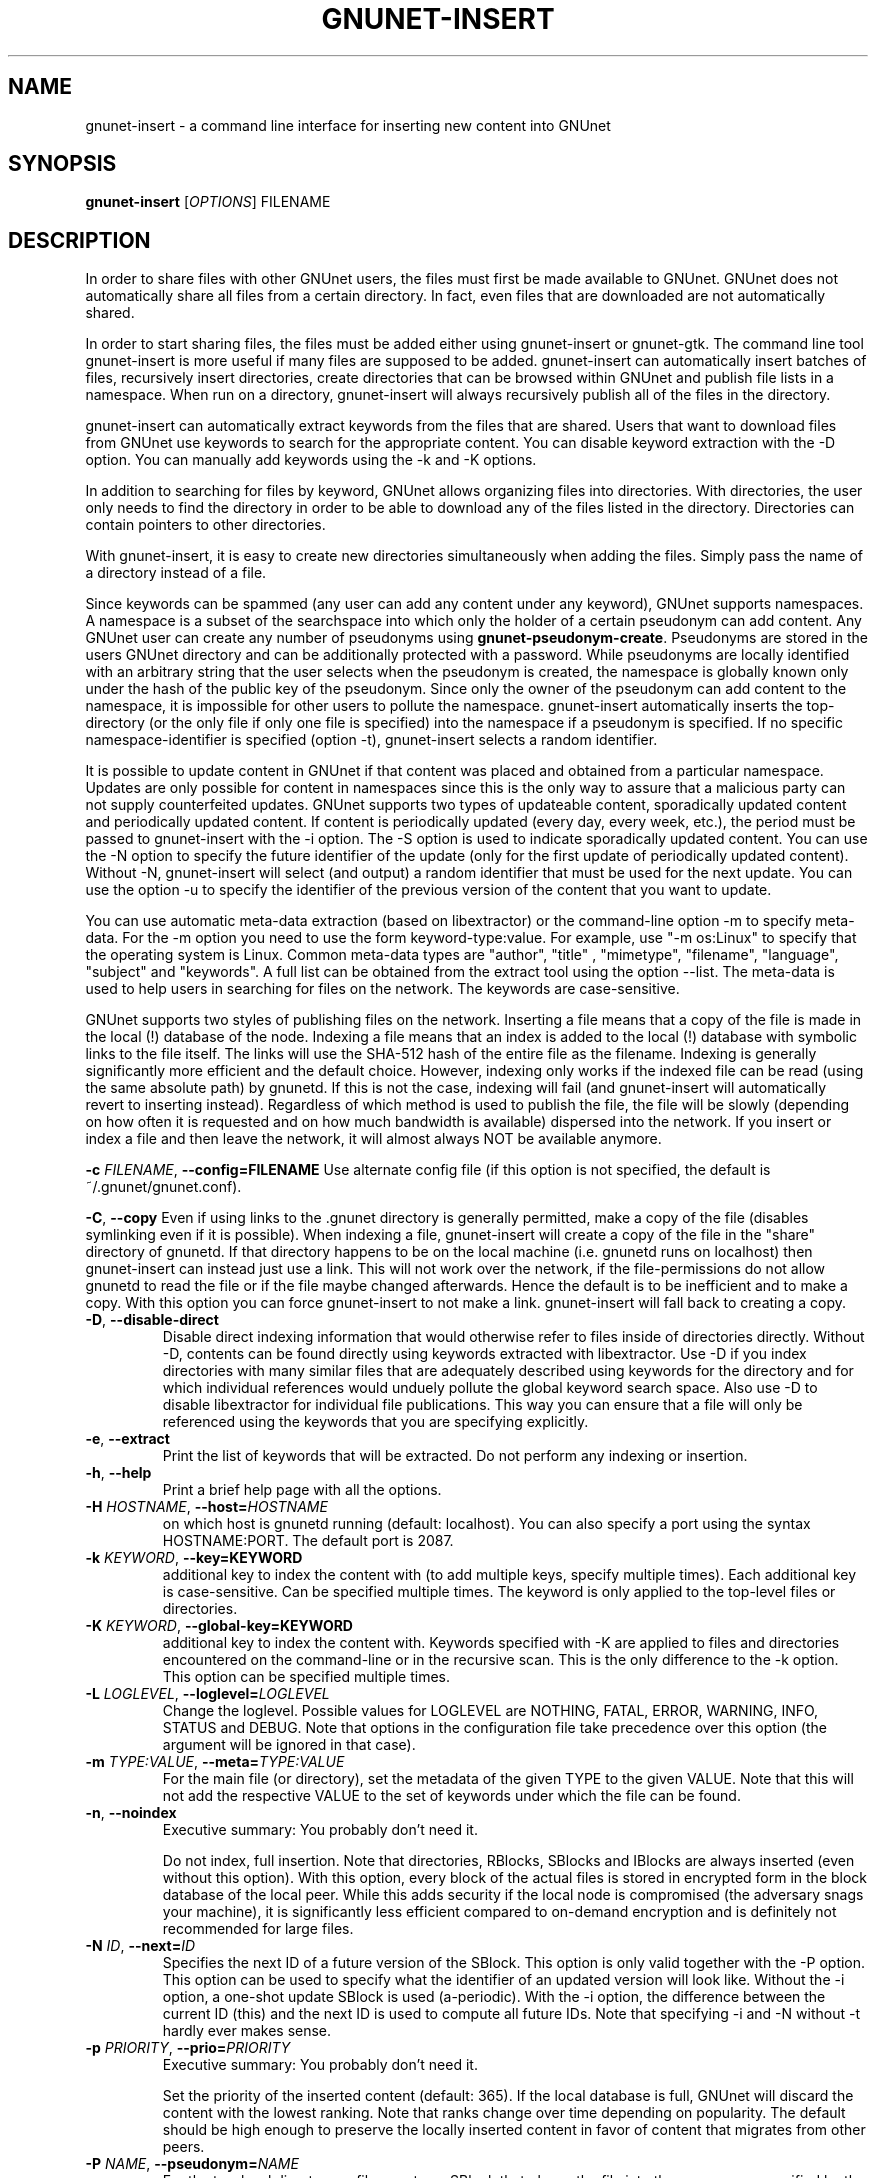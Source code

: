 .TH GNUNET-INSERT "1" "18 Dec 2006" "GNUnet"
.SH NAME
gnunet\-insert \- a command line interface for inserting new content into GNUnet
.SH SYNOPSIS
.B gnunet\-insert
[\fIOPTIONS\fR] FILENAME
.SH DESCRIPTION
.PP
In order to share files with other GNUnet users, the files must first
be made available to GNUnet.  GNUnet does not automatically share all
files from a certain directory.  In fact, even files that are
downloaded are not automatically shared.
.PP
In order to start sharing files, the files must be added either using
gnunet\-insert or gnunet\-gtk.  The command line tool gnunet\-insert
is more useful if many files are supposed to be added.  gnunet\-insert
can automatically insert batches of files, recursively insert
directories, create directories that can be browsed within GNUnet and
publish file lists in a namespace.  When run on a directory,
gnunet\-insert will always recursively publish all of the files in the
directory.
.PP
gnunet\-insert can automatically extract keywords from the files that
are shared.  Users that want to download files from GNUnet use
keywords to search for the appropriate content.  You can disable
keyword extraction with the \-D option.  You can manually add keywords
using the \-k and \-K options.
.PP
In addition to searching for files by keyword, GNUnet allows
organizing files into directories.  With directories, the user only
needs to find the directory in order to be able to download any of the
files listed in the directory.  Directories can contain pointers to
other directories.
.PP
With gnunet\-insert, it is easy to create new directories
simultaneously when adding the files.  Simply pass the name of
a directory instead of a file.
.PP
Since keywords can be spammed (any user can add any content under any
keyword), GNUnet supports namespaces.  A namespace is a subset of the
searchspace into which only the holder of a certain pseudonym can add
content.  Any GNUnet user can create any number of pseudonyms using
\fBgnunet\-pseudonym\-create\fR. Pseudonyms are stored in the users
GNUnet directory and can be additionally protected with a password.
While pseudonyms are locally identified with an arbitrary string that
the user selects when the pseudonym is created, the namespace is
globally known only under the hash of the public key of the pseudonym.
Since only the owner of the pseudonym can add content to the
namespace, it is impossible for other users to pollute the namespace.
gnunet\-insert automatically inserts the top\-directory (or the only
file if only one file is specified) into the namespace if a pseudonym
is specified.  If no specific namespace\-identifier is specified
(option \-t), gnunet\-insert selects a random identifier.
.PP
It is possible to update content in GNUnet if that content was placed
and obtained from a particular namespace.  Updates are only possible
for content in namespaces since this is the only way to assure that a
malicious party can not supply counterfeited updates.  GNUnet supports
two types of updateable content, sporadically updated content and
periodically updated content. If content is periodically updated
(every day, every week, etc.), the period must be passed to
gnunet-insert with the \-i option. The \-S option is used to indicate
sporadically updated content. You can use the \-N option to specify
the future identifier of the update (only for the first update of
periodically updated content).  Without \-N, gnunet\-insert will
select (and output) a random identifier that must be used for the next
update.  You can use the option \-u to specify the identifier of the
previous version of the content that you want to update.
.PP
You can use automatic meta\-data extraction (based on libextractor) or
the command\-line option \-m to specify meta-data.  For the \-m option
you need to use the form keyword\-type:value.  For example, use "\-m
os:Linux" to specify that the operating system is Linux.  Common
meta\-data types are "author", "title" , "mimetype", "filename",
"language", "subject" and "keywords".  A full list can be obtained
from the extract tool using the option \-\-list.  The meta-data is
used to help users in searching for files on the network.  The
keywords are case\-sensitive.
.PP
GNUnet supports two styles of publishing files on the network.
Inserting a file means that a copy of the file is made in the local
(!) database of the node.  Indexing a file means that an index is
added to the local (!)  database with symbolic links to the file
itself.  The links will use the SHA-512 hash of the entire file as the
filename.  Indexing is generally significantly more efficient and the
default choice.  However, indexing only works if the indexed file can
be read (using the same absolute path) by gnunetd.  If this is not the
case, indexing will fail (and gnunet-insert will automatically revert
to inserting instead).  Regardless of which method is used to publish
the file, the file will be slowly (depending on how often it is
requested and on how much bandwidth is available) dispersed into the
network.  If you insert or index a file and then leave the network, it
will almost always NOT be available anymore.

\fB\-c \fIFILENAME\fR, \fB\-\-config=FILENAME\fR
Use alternate config file (if this option is not specified, the
default is ~/.gnunet/gnunet.conf).

\fB\-C\fR, \fB\-\-copy\fR 
Even if using links to the .gnunet directory is generally permitted,
make a copy of the file (disables symlinking even if it is possible).
When indexing a file, gnunet\-insert will create a copy of the file in
the "share" directory of gnunetd.  If that directory happens to be on
the local machine (i.e. gnunetd runs on localhost) then gnunet\-insert
can instead just use a link.  This will not work over the network, if
the file\-permissions do not allow gnunetd to read the file or if the
file maybe changed afterwards.  Hence the default is to be inefficient
and to make a copy.  With this option you can force gnunet\-insert to
not make a link.  gnunet\-insert will fall back to creating a copy.

.TP
\fB\-D\fR, \fB\-\-disable\-direct\fR 
Disable direct indexing information that would otherwise refer to
files inside of directories directly.  Without \-D, contents can be
found directly using keywords extracted with libextractor.  Use \-D if
you index directories with many similar files that are adequately
described using keywords for the directory and for which individual
references would unduely pollute the global keyword search space.  Also
use \-D to disable libextractor for individual file publications.
This way you can ensure that a file will only be referenced using the
keywords that you are specifying explicitly.

.TP
\fB\-e\fR, \fB\-\-extract\fR
Print the list of keywords that will be extracted.  Do not perform any
indexing or insertion.

.TP
\fB\-h\fR, \fB\-\-help\fR
Print a brief help page with all the options.

.TP
\fB\-H \fIHOSTNAME\fR, \fB\-\-host=\fIHOSTNAME\fR
on which host is gnunetd running (default: localhost).  You can also
specify a port using the syntax HOSTNAME:PORT.  The default port is
2087.

.TP
\fB\-k \fIKEYWORD\fR, \fB\-\-key=KEYWORD\fR
additional key to index the content with (to add multiple keys,
specify multiple times). Each additional key is case-sensitive. Can be
specified multiple times.  The keyword is only applied to the
top\-level files or directories.

.TP
\fB\-K \fIKEYWORD\fR, \fB\-\-global-key=KEYWORD\fR
additional key to index the content with.  Keywords specified with \-K
are applied to files and directories encountered on the command\-line
or in the recursive scan.  This is the only difference to the \-k
option.  This option can be specified multiple times.

.TP
\fB\-L \fILOGLEVEL\fR, \fB\-\-loglevel=\fILOGLEVEL\fR
Change the loglevel.  Possible values for LOGLEVEL are NOTHING, FATAL,
ERROR, WARNING, INFO, STATUS and DEBUG.  Note that options in the 
configuration file take precedence over this option (the argument 
will be ignored in that case).

.TP
\fB\-m \fITYPE:VALUE\fR, \fB\-\-meta=\fITYPE:VALUE\fR
For the main file (or directory), set the metadata of the given TYPE
to the given VALUE.  Note that this will not add the respective VALUE
to the set of keywords under which the file can be found.

.TP
\fB\-n\fR, \fB\-\-noindex\fR
Executive summary: You probably don't need it.

Do not index, full insertion.  Note that directories, RBlocks, SBlocks
and IBlocks are always inserted (even without this option).  With this
option, every block of the actual files is stored in encrypted form in
the block database of the local peer.  While this adds security if the
local node is compromised (the adversary snags your machine), it is
significantly less efficient compared to on\-demand encryption and is
definitely not recommended for large files.

.TP
\fB\-N \fIID\fR, \fB\-\-next=\fIID\fR
Specifies the next ID of a future version of the SBlock.  This option
is only valid together with the \-P option.  This option can be used
to specify what the identifier of an updated version will look like.
Without the \-i option, a one\-shot update SBlock is used
(a\-periodic).  With the \-i option, the difference between the
current ID (this) and the next ID is used to compute all future IDs.
Note that specifying \-i and \-N without \-t hardly ever makes sense.

.TP
\fB\-p \fIPRIORITY\fR, \fB\-\-prio=\fIPRIORITY\fR
Executive summary: You probably don't need it.

Set the priority of the inserted content (default: 365).  If the
local database is full, GNUnet will discard the content with the
lowest ranking.  Note that ranks change over time depending on
popularity.  The default should be high enough to preserve the locally
inserted content in favor of content that migrates from other peers.

.TP
\fB\-P \fINAME\fR, \fB\-\-pseudonym=\fINAME\fR
For the top\-level directory or file, create an SBlock that places the
file into the namespace specified by the pseudonym NAME.

.TP
\fB\-s\fR, \fB\-\-simulate-only\fR
When this option is used, gnunet\-insert will not actually publish
the file but just simulate what would be done.  This can be used to
compute the GNUnet URI for a file without actually sharing it.

.TP
\fB\-t \fIID\fR, \fB\-\-this=\fIID\fR
Specifies the ID of the SBlock.  This option is only valid together
with the\ -s option and together with either the option \-b or only a
single filename on the command-line.

.TP
\fB\-u \fIURI\fR, \fB\-\-uri=\fIURI\fR
This option can be used to specify the URI of a file instead of
a filename (this is the only case where the otherwise mandatory
filename argument must be omitted).  Instead of publishing a file
or directory and using the corresponding URI, gnunet\-insert will
use this URI and perform the selected namespace or keyword 
operations.  This can be used to add additional keywords to a
file that has already been shared or to add files to a namespace
for which the URI is known but the content is not locally available.

.TP
\fB\-v\fR, \fB\-\-version\fR
Print the version number.

.TP
\fB\-V\fR, \fB\-\-verbose\fR
Be verbose.  Using this option causes gnunet\-insert to print progress
information and at the end the file identification that can be used to
download the file from GNUnet.


.SH EXAMPLES
.PP

\fBBasic examples\fR

Index a file COPYING:

 # gnunet\-insert COPYING

Insert a file COPYING:

 # gnunet\-insert \-n COPYING

Index a file COPYING with the keywords \fBgpl\fR and \fBtest\fR:

 # gnunet\-insert \-k gpl \-k test COPYING

Index a file COPYING with description "GNU License", mime-type "text/plain" and keywords \fBgpl\fR and \fBtest\fR:

 # gnunet\-insert \-m "description:GNU License" \-k gpl \-k test -m "mimetype:text/plain" COPYING

\fBUsing directories\fR

Index the files COPYING and AUTHORS with keyword \fBtest\fR and build
a directory containing the two files.  Make the directory itself
available under keyword \fBgnu\fR and disable keyword extraction using
libextractor:

 # mkdir gnu
 # mv COPYING AUTHORS gnu/
 # gnunet\-insert \-K test \-k gnu \-D gnu/

Neatly publish an image gallery in \fBkittendir/\fR and its subdirs
with keyword \fBkittens\fR for the directory but no keywords for the
individual files or subdirs (\-n).  Force description for all files:

 # gnunet\-insert \-n \-m "description:Kitten collection" \-k kittens kittendir/

\fBSecure publishing with namespaces\fR

Insert file COPYING with pseudonym RIAA-2 (\-P) and with identifier \fBgpl\fR (\-t) and no updates:

 # gnunet\-insert \-P RIAA-2 \-t gpl COPYING

Recursively index /home/ogg and build a matching directory structure.
Insert the top\-level directory into the namespace under the pseudonym
RIAA-2 (\-P) under identifier 'MUSIC' (\-t) and promise to provide an
update with identifier 'VIDEOS' (\-N):

 # gnunet\-insert \-P RIAA-2 \-t MUSIC \-N VIDEOS /home/ogg

Recursively insert (\-n) /var/lib/mysql and build a matching
directory structure, but disable the use of libextractor to extract
keywords (\-n).  Print the file identifiers (\-V) that can be used to
retrieve the files.  This will store a copy of the MySQL database in
GNUnet but without adding any keywords to search for it.  Thus only
people that have been told the secret file identifiers printed with
the \-V option can retrieve the (secret?) files:

 # gnunet\-insert \-nV /var/lib/mysql

Create a namespace entry 'root' in namespace MPAA-1 and announce
that the next update will be called 'next':

 # gnunet\-insert \-P MPAA-1 -t root \-N next noise.mp3

Update the previous entry, do not allow any future updates:

 # gnunet\-insert \-P MPAA-1 \-t next noise_updated.mp3


.SH FILES
.TP
~/.gnunet/gnunet.conf
GNUnet configuration file
.SH "REPORTING BUGS"
Report bugs by using mantis <https://gnunet.org/mantis/> or by sending electronic mail to <gnunet\-developers@gnu.org>
.SH "SEE ALSO"
\fBgnunet\-auto\-share\fP(1), \fBgnunet\-gtk\fP(1), \fBgnunet\-pseudonym\fP(1), \fBgnunet\-search\fP(1), \fBgnunet\-download\fP(1), \fBgnunet.conf\fP(5), \fBgnunetd\fP(1), \fBextract\fP(1)
